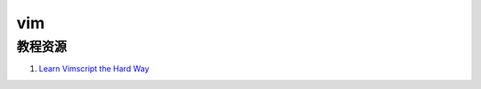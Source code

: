 =================
vim 
=================

.. _vim:

教程资源
-------------------

#. `Learn Vimscript the Hard Way <http://learnvimscriptthehardway.stevelosh.com/>`_
